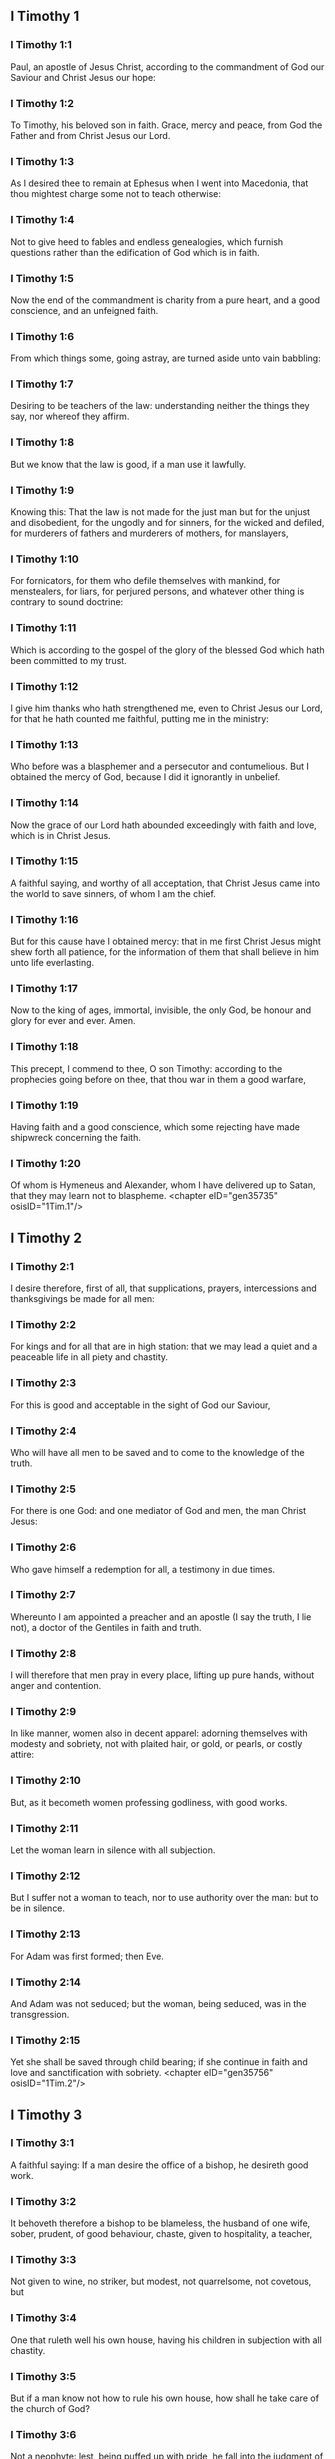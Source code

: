 ** I Timothy 1

*** I Timothy 1:1

Paul, an apostle of Jesus Christ, according to the commandment of God our Saviour and Christ Jesus our hope:

*** I Timothy 1:2

To Timothy, his beloved son in faith. Grace, mercy and peace, from God the Father and from Christ Jesus our Lord.

*** I Timothy 1:3

As I desired thee to remain at Ephesus when I went into Macedonia, that thou mightest charge some not to teach otherwise:

*** I Timothy 1:4

Not to give heed to fables and endless genealogies, which furnish questions rather than the edification of God which is in faith.

*** I Timothy 1:5

Now the end of the commandment is charity from a pure heart, and a good conscience, and an unfeigned faith.

*** I Timothy 1:6

From which things some, going astray, are turned aside unto vain babbling:

*** I Timothy 1:7

Desiring to be teachers of the law: understanding neither the things they say, nor whereof they affirm.

*** I Timothy 1:8

But we know that the law is good, if a man use it lawfully.

*** I Timothy 1:9

Knowing this: That the law is not made for the just man but for the unjust and disobedient, for the ungodly and for sinners, for the wicked and defiled, for murderers of fathers and murderers of mothers, for manslayers,

*** I Timothy 1:10

For fornicators, for them who defile themselves with mankind, for menstealers, for liars, for perjured persons, and whatever other thing is contrary to sound doctrine:

*** I Timothy 1:11

Which is according to the gospel of the glory of the blessed God which hath been committed to my trust.

*** I Timothy 1:12

I give him thanks who hath strengthened me, even to Christ Jesus our Lord, for that he hath counted me faithful, putting me in the ministry:

*** I Timothy 1:13

Who before was a blasphemer and a persecutor and contumelious. But I obtained the mercy of God, because I did it ignorantly in unbelief.

*** I Timothy 1:14

Now the grace of our Lord hath abounded exceedingly with faith and love, which is in Christ Jesus.

*** I Timothy 1:15

A faithful saying, and worthy of all acceptation, that Christ Jesus came into the world to save sinners, of whom I am the chief.

*** I Timothy 1:16

But for this cause have I obtained mercy: that in me first Christ Jesus might shew forth all patience, for the information of them that shall believe in him unto life everlasting.

*** I Timothy 1:17

Now to the king of ages, immortal, invisible, the only God, be honour and glory for ever and ever. Amen.

*** I Timothy 1:18

This precept, I commend to thee, O son Timothy: according to the prophecies going before on thee, that thou war in them a good warfare,

*** I Timothy 1:19

Having faith and a good conscience, which some rejecting have made shipwreck concerning the faith.

*** I Timothy 1:20

Of whom is Hymeneus and Alexander, whom I have delivered up to Satan, that they may learn not to blaspheme. <chapter eID="gen35735" osisID="1Tim.1"/>

** I Timothy 2

*** I Timothy 2:1

I desire therefore, first of all, that supplications, prayers, intercessions and thanksgivings be made for all men:

*** I Timothy 2:2

For kings and for all that are in high station: that we may lead a quiet and a peaceable life in all piety and chastity.

*** I Timothy 2:3

For this is good and acceptable in the sight of God our Saviour,

*** I Timothy 2:4

Who will have all men to be saved and to come to the knowledge of the truth.

*** I Timothy 2:5

For there is one God: and one mediator of God and men, the man Christ Jesus:

*** I Timothy 2:6

Who gave himself a redemption for all, a testimony in due times.

*** I Timothy 2:7

Whereunto I am appointed a preacher and an apostle (I say the truth, I lie not), a doctor of the Gentiles in faith and truth.

*** I Timothy 2:8

I will therefore that men pray in every place, lifting up pure hands, without anger and contention.

*** I Timothy 2:9

In like manner, women also in decent apparel: adorning themselves with modesty and sobriety, not with plaited hair, or gold, or pearls, or costly attire:

*** I Timothy 2:10

But, as it becometh women professing godliness, with good works.

*** I Timothy 2:11

Let the woman learn in silence with all subjection.

*** I Timothy 2:12

But I suffer not a woman to teach, nor to use authority over the man: but to be in silence.

*** I Timothy 2:13

For Adam was first formed; then Eve.

*** I Timothy 2:14

And Adam was not seduced; but the woman, being seduced, was in the transgression.

*** I Timothy 2:15

Yet she shall be saved through child bearing; if she continue in faith and love and sanctification with sobriety. <chapter eID="gen35756" osisID="1Tim.2"/>

** I Timothy 3

*** I Timothy 3:1

A faithful saying: If a man desire the office of a bishop, he desireth good work.

*** I Timothy 3:2

It behoveth therefore a bishop to be blameless, the husband of one wife, sober, prudent, of good behaviour, chaste, given to hospitality, a teacher,

*** I Timothy 3:3

Not given to wine, no striker, but modest, not quarrelsome, not covetous, but

*** I Timothy 3:4

One that ruleth well his own house, having his children in subjection with all chastity.

*** I Timothy 3:5

But if a man know not how to rule his own house, how shall he take care of the church of God?

*** I Timothy 3:6

Not a neophyte: lest, being puffed up with pride, he fall into the judgment of the devil.

*** I Timothy 3:7

Moreover, he must have a good testimony of them who are without: lest he fall into reproach and the snare of the devil.

*** I Timothy 3:8

Deacons in like manner: chaste, not double tongued, not given to much wine, not greedy of filthy lucre:

*** I Timothy 3:9

Holding the mystery of faith in a pure conscience.

*** I Timothy 3:10

And let these also first be proved: and so let them minister, having no crime.

*** I Timothy 3:11

The women in like manner: chaste, not slanderers, but sober, faithful in all things.

*** I Timothy 3:12

Let deacons be the husbands of one wife: who rule well their children and their own houses.

*** I Timothy 3:13

For they that have ministered well shall purchase to themselves a good degree and much confidence in the faith which is in Christ Jesus.

*** I Timothy 3:14

These things I write to thee, hoping that I shall come to thee shortly.

*** I Timothy 3:15

But if I tarry long, that thou mayest know how thou oughtest to behave thyself in the house of God, which is the church of the living God, the pillar and ground of the truth.

*** I Timothy 3:16

And evidently great is the mystery of godliness, which was manifested in the flesh, was justified in the spirit, appeared unto angels, hath been preached unto the Gentiles, is believed in the world, is taken up in glory. <chapter eID="gen35772" osisID="1Tim.3"/>

** I Timothy 4

*** I Timothy 4:1

Now the Spirit manifestly saith that in the last times some shall depart from the faith, giving heed to spirits of error and doctrines of devils,

*** I Timothy 4:2

Speaking lies in hypocrisy and having their conscience seared,

*** I Timothy 4:3

Forbidding to marry, to abstain from meats, which God hath created to be received with thanksgiving by the faithful and by them that have known the truth.

*** I Timothy 4:4

For every creature of God is good, and nothing to be rejected that is received with thanksgiving:

*** I Timothy 4:5

For it is sanctified by the word of God and prayer.

*** I Timothy 4:6

These things proposing to the brethren, thou shalt be a good minister of Christ Jesus, nourished up in the words of faith and of the good doctrine which thou hast attained unto.

*** I Timothy 4:7

But avoid foolish and old wives fables: and exercise thyself unto godliness.

*** I Timothy 4:8

For bodily exercise is profitable to little: but godliness is profitable to all things, having promise of the life that now is and of that which is to come.

*** I Timothy 4:9

A faithful saying and worthy of all acceptation.

*** I Timothy 4:10

For therefore we labour and are reviled, because we hope in the living God, who is the Saviour of all men, especially of the faithful.

*** I Timothy 4:11

These things command and teach:

*** I Timothy 4:12

Let no man despise thy youth: but be thou an example of the faithful, in word, in conversation, in charity, in faith, in chastity.

*** I Timothy 4:13

Till I come, attend unto reading, to exhortation and to doctrine.

*** I Timothy 4:14

Neglect not the grace that is in thee, which was given thee by prophecy, with imposition of the hands of the priesthood.

*** I Timothy 4:15

Meditate upon these things, be wholly in these things: that thy profiting may be manifest to all.

*** I Timothy 4:16

Take heed to thyself and to doctrine: be earnest in them. For in doing this thou shalt both save thyself and them that hear thee. <chapter eID="gen35789" osisID="1Tim.4"/>

** I Timothy 5

*** I Timothy 5:1

An ancient man rebuke not, but entreat him as a father: young men, as brethren:

*** I Timothy 5:2

Old women, as mothers: young women, as sisters, in all chastity.

*** I Timothy 5:3

Honour widows that are widows indeed.

*** I Timothy 5:4

But if any widow have children or grandchildren, let her learn first to govern her own house and to make a return of duty to her parents; for this is acceptable before God.

*** I Timothy 5:5

But she that is a widow indeed, and desolate, let her trust in God and continue in supplications and prayers night and day.

*** I Timothy 5:6

For she that liveth in pleasures is dead while she is living.

*** I Timothy 5:7

And this give in charge, that they may be blameless.

*** I Timothy 5:8

But if any man have not care of his own and especially of those of his house, he hath denied the faith and is worse than an infidel.

*** I Timothy 5:9

Let a widow be chosen of no less than threescore years of age, who hath been the wife of one husband.

*** I Timothy 5:10

Having testimony for her good works, if she have brought up children, if she have received to harbour, if she have washed the saints' feet, if she have ministered to them that suffer tribulation, if she have diligently followed every good work.

*** I Timothy 5:11

But the younger widows avoid. For when they have grown wanton in Christ, they will marry:

*** I Timothy 5:12

Having damnation, because they have made void their first faith.

*** I Timothy 5:13

And withal being idle they learn to go about from house to house: and are not only idle, but tattlers also and busy bodies, speaking things which they ought not.

*** I Timothy 5:14

I will, therefore, that the younger should marry, bear children, be mistresses of families, give no occasion to the adversary to speak evil.

*** I Timothy 5:15

For some are already turned aside after Satan.

*** I Timothy 5:16

If any of the faithful have widows, let him minister to them, and let not the church be charged: that there may be sufficient for them that are widows indeed.

*** I Timothy 5:17

Let the priests that rule well be esteemed worthy of double honour: especially they who labour in the word and doctrine.

*** I Timothy 5:18

For the scripture saith: Thou shalt not muzzle the ox that treadeth out the corn: and, The labourer is worthy of his reward.

*** I Timothy 5:19

Against a priest receive not an accusation, but under two or three witnesses.

*** I Timothy 5:20

Them that sin reprove before all that the rest also may have fear.

*** I Timothy 5:21

I charge thee, before God and Christ Jesus and the elect angels, that thou observe these things without prejudice, doing nothing by declining to either side.

*** I Timothy 5:22

Impose not hands lightly upon any man, neither be partaker of other men's sins. Keep thyself chaste.

*** I Timothy 5:23

Do not still drink water, but use a little wine for thy stomach's sake and thy frequent infirmities.

*** I Timothy 5:24

Some men's sins are manifest, going before to judgment: and some men they follow after.

*** I Timothy 5:25

In like manner also good deeds are manifest: and they that are otherwise cannot be hid. <chapter eID="gen35806" osisID="1Tim.5"/>

** I Timothy 6

*** I Timothy 6:1

Whosoever are servants under the yoke, let them count their masters worthy of all honour; lest the name of the Lord and his doctrine be blasphemed.

*** I Timothy 6:2

But they that have believing masters, let them not despise them, because they are brethren; but serve them the rather, because they are faithful and beloved, who are partakers of the benefit. These things teach and exhort.

*** I Timothy 6:3

If any man teach otherwise and consent not to the sound words of our Lord Jesus Christ and to that doctrine which is according to godliness,

*** I Timothy 6:4

He is proud, knowing nothing, but sick about questions and strifes of words; from which arise envies, contentions, blasphemies, evil suspicions,

*** I Timothy 6:5

Conflicts of men corrupted in mind and who are destitute of the truth, supposing gain to be godliness.

*** I Timothy 6:6

But godliness with contentment is great gain.

*** I Timothy 6:7

For we brought nothing into this world: and certainly we can carry nothing out.

*** I Timothy 6:8

But having food and wherewith to be covered, with these we are content.

*** I Timothy 6:9

For they that will become rich fall into temptation and into the snare of the devil and into many unprofitable and hurtful desires, which drown men into destruction and perdition.

*** I Timothy 6:10

For the desire of money is the root of all evils; which some coveting have erred from the faith and have entangled themselves in many sorrows.

*** I Timothy 6:11

But thou, O man of God, fly these things: and pursue justice, godliness, faith, charity, patience, mildness.

*** I Timothy 6:12

Fight the good fight of faith. Lay hold on eternal life, whereunto thou art called and be it confessed a good confession before many witnesses.

*** I Timothy 6:13

I charge thee before God who quickeneth all things, and before Christ Jesus who gave testimony under Pontius Pilate, a good confession:

*** I Timothy 6:14

That thou keep the commandment without spot, blameless, unto the coming of our Lord Jesus Christ,

*** I Timothy 6:15

Which in his times he shall shew, who is the Blessed and only Mighty, the King of kings and Lord of lords:

*** I Timothy 6:16

Who only hath immortality and inhabiteth light inaccessible: whom no man hath seen, nor can see: to whom be honour and empire everlasting. Amen.

*** I Timothy 6:17

Charge the rich of this world not to be highminded nor to trust in the uncertainty of riches, but in the living God (who giveth us abundantly all things to enjoy)

*** I Timothy 6:18

To do good, to be rich in good work, to give easily, to communicate to others,

*** I Timothy 6:19

To lay up in store for themselves a good foundation against the time to come, that they may lay hold on the true life.

*** I Timothy 6:20

O Timothy, keep that which is committed to thy trust, avoiding the profane novelties of words and oppositions of knowledge falsely so called.

*** I Timothy 6:21

Which some promising, have erred concerning the faith. Grace be with thee. Amen. <chapter eID="gen35832" osisID="1Tim.6"/> <div eID="gen35734" osisID="1Tim" type="book"/>
